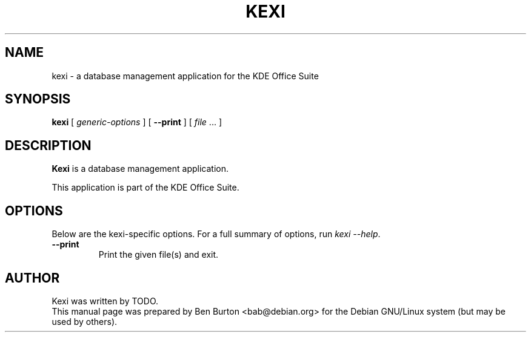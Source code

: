 .\"                                      Hey, EMACS: -*- nroff -*-
.\" First parameter, NAME, should be all caps
.\" Second parameter, SECTION, should be 1-8, maybe w/ subsection
.\" other parameters are allowed: see man(7), man(1)
.TH KEXI 1 "May 9, 2003"
.\" Please adjust this date whenever revising the manpage.
.\"
.\" Some roff macros, for reference:
.\" .nh        disable hyphenation
.\" .hy        enable hyphenation
.\" .ad l      left justify
.\" .ad b      justify to both left and right margins
.\" .nf        disable filling
.\" .fi        enable filling
.\" .br        insert line break
.\" .sp <n>    insert n+1 empty lines
.\" for manpage-specific macros, see man(7)
.SH NAME
kexi \- a database management application for the KDE Office Suite
.SH SYNOPSIS
.B kexi
[ \fIgeneric-options\fP ]
[ \fB\-\-print\fP ]
[ \fIfile\fP ... ]
.SH DESCRIPTION
\fBKexi\fP is a database management application.
.PP
This application is part of the KDE Office Suite.
.SH OPTIONS
Below are the kexi-specific options.
For a full summary of options, run \fIkexi \-\-help\fP.
.TP
\fB\-\-print\fP
Print the given file(s) and exit.
.SH AUTHOR
Kexi was written by TODO.
.br
This manual page was prepared by Ben Burton <bab@debian.org>
for the Debian GNU/Linux system (but may be used by others).
